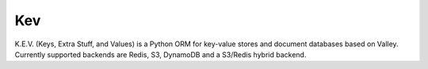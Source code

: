 
=======================
Kev
=======================

K.E.V. (Keys, Extra Stuff, and Values) is a Python ORM for key-value stores and document databases based on Valley. Currently supported backends are Redis, S3, DynamoDB and a S3/Redis hybrid backend.



